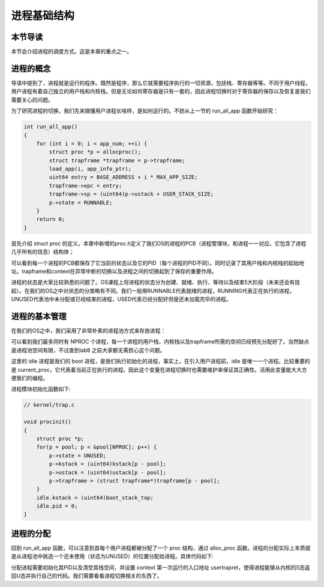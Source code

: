 进程基础结构
================================

本节导读
--------------------------

本节会介绍进程的调度方式。这是本章的重点之一。

进程的概念
---------------------------------

导语中提到了，进程就是运行的程序。既然是程序，那么它就需要程序执行的一切资源，包括栈、寄存器等等。不同于用户线程，用户进程有着自己独立的用户栈和内核栈。但是无论如何寄存器是只有一套的，因此进程切换时对于寄存器的保存以及恢复是我们需要关心的问题。

为了研究进程的切换，我们先来搞懂用户进程长啥样，是如何运行的。不妨从上一节的 run_all_app 函数开始研究：

.. code-block:: c

    int run_all_app()
    {
        for (int i = 0; i < app_num; ++i) {
            struct proc *p = allocproc();
            struct trapframe *trapframe = p->trapframe;
            load_app(i, app_info_ptr);
            uint64 entry = BASE_ADDRESS + i * MAX_APP_SIZE;
            trapframe->epc = entry;
            trapframe->sp = (uint64)p->ustack + USER_STACK_SIZE;
            p->state = RUNNABLE;
        }
        return 0;
    }

首先介绍 struct proc 的定义。本章中新增的proc.h定义了我们OS的进程的PCB（进程管理块，和进程一一对应。它包含了进程几乎所有的信息）结构体；

.. code-block:: C
    :linenos:

    // os/proc.h

    struct proc {
        enum procstate state;   // 进程状态
        int pid;                // 进程ID
        uint64 ustack;          // 进程用户栈虚拟地址(用户页表)
        uint64 kstack;          // 进程内核栈虚拟地址(内核页表)
        struct trapframe *trapframe;   // 进程中断帧
        struct context context; // 用于保存进程内核态的寄存器信息，进程切换时使用
    };

    enum procstate { 
        UNUSED,     // 未初始化
        USED,       // 基本初始化，未加载用户程序
        SLEEPING,   // 休眠状态(未使用，留待后续拓展)
        RUNNABLE,   // 可运行
        RUNNING,    // 当前正在运行
        ZOMBIE,     // 已经 exit
    };

可以看到每一个进程的PCB都保存了它当前的状态以及它的PID（每个进程的PID不同）。同时记录了其用户栈和内核栈的起始地址。trapframe和context在异常中断的切换以及进程之间的切换起到了保存的重要作用。

进程的状态是大家比较熟悉的问题了。OS课程上将进程的状态分为创建、就绪、执行、等待以及结束5大阶段（未来还会有挂起）。在我们的OS之中对状态的分类略有不同。我们一般用RUNNABLE代表就绪的进程，RUNNING代表正在执行的进程，UNUSED代表池中未分配或已经结束的进程，USED代表已经分配好但是还未加载完毕的进程。

进程的基本管理
---------------------------------

在我们的OS之中，我们采用了非常朴素的进程池方式来存放进程：

.. code-block:: C
    :linenos:
    
    // os/proc.h

    struct proc pool[NPROC];    // 全局进程池
    struct proc idle;           // boot 进程
    struct proc* current_proc;  // 指示当前进程

    // 由于还有没内存管理机制，静态分配一些进程资源
    char kstack[NPROC][PAGE_SIZE];
    __attribute__((aligned(4096))) char ustack[NPROC][PAGE_SIZE];
    __attribute__((aligned(4096))) char trapframe[NPROC][PAGE_SIZE];


可以看到我们最多同时有 NPROC 个进程，每一个进程的用户栈、内核栈以及trapframe所需的空间已经预先分配好了。当然缺点是进程池空间有限，不过直到lab8 之前大家都无需担心这个问题。

这里的 idle 进程是我们的 boot 进程，是我们执行初始化的进程，事实上，在引入用户进程前，idle 是唯一一个进程。比较重要的是 current_proc，它代表着当前正在执行的进程。因此这个变量在进程切换时也需要维护来保证其正确性。活用此变量能大大方便我们的编程。

进程模块初始化函数如下:

.. code-block:: C

    // kernel/trap.c

    void procinit()
    {
        struct proc *p;
        for(p = pool; p < &pool[NPROC]; p++) {
            p->state = UNUSED;
            p->kstack = (uint64)kstack[p - pool];
            p->ustack = (uint64)ustack[p - pool];
            p->trapframe = (struct trapframe*)trapframe[p - pool];
        }
        idle.kstack = (uint64)boot_stack_top;
        idle.pid = 0;
    }

进程的分配
---------------------------------

回到 run_all_app 函数，可以注意到首每个用户进程都被分配了一个 proc 结构，通过 alloc_proc 函数。进程的分配实际上本质就是从进程池中挑选一个还未使用（状态为UNUSED）的位置分配给进程。具体代码如下:

.. code-block:: C
    :linenos:
    
    // os/proc.c

    // Look in the process table for an UNUSED proc.
    // If found, initialize state required to run in the kernel.
    // If there are no free procs, or a memory allocation fails, return 0.
    struct proc *allocproc()
    {
        struct proc *p;
        for (p = pool; p < &pool[NPROC]; p++) {
            if (p->state == UNUSED) {
                goto found;
            }
        }
        return 0;

    found:
        p->pid = allocpid();
        p->state = USED;
        memset(&p->context, 0, sizeof(p->context));
        memset(p->trapframe, 0, PAGE_SIZE);
        memset((void *)p->kstack, 0, PAGE_SIZE);
        p->context.ra = (uint64)usertrapret;
        p->context.sp = p->kstack + PAGE_SIZE;
        return p;
    }

分配进程需要初始化其PID以及清空其栈空间，并设置 context 第一次运行的入口地址 usertrapret，使得进程能够从内核的S态返回U态并执行自己的代码。我们需要看看进程切换相关的东西了。